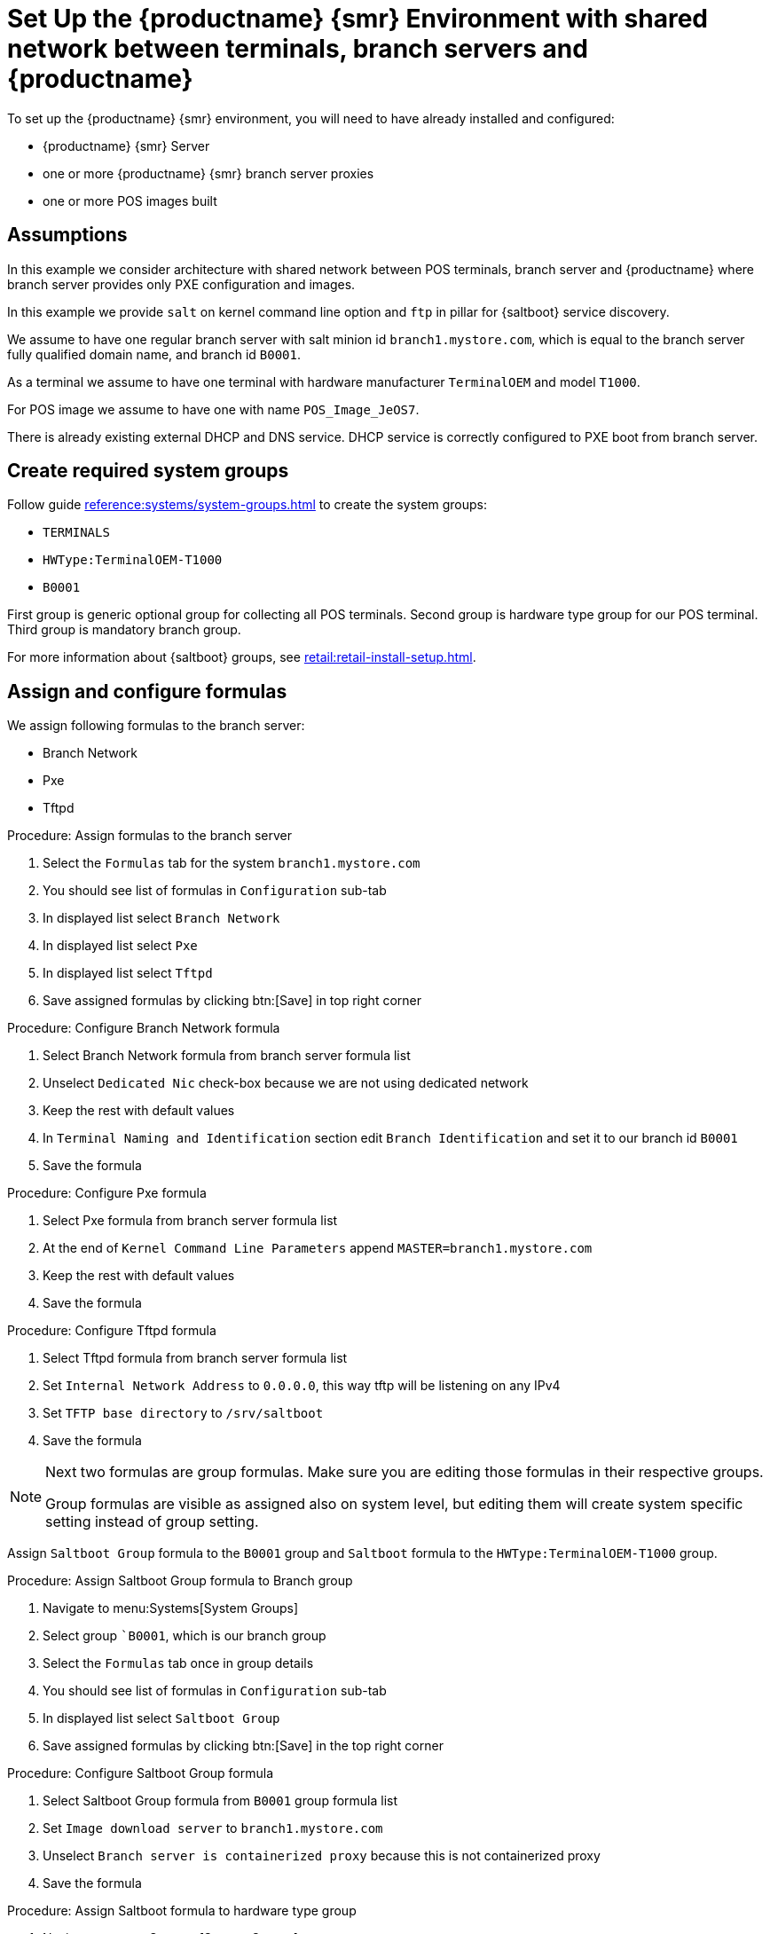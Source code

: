 [[shared-central-dns]]
= Set Up the {productname} {smr} Environment with shared network between terminals, branch servers and {productname}

To set up the {productname} {smr} environment, you will need to have already installed and configured:

* {productname} {smr} Server
* one or more {productname} {smr} branch server proxies
* one or more POS images built

== Assumptions

In this example we consider architecture with shared network between POS terminals, branch server and {productname} where branch server provides only PXE configuration and images.

In this example we provide [systemitem]``salt`` on kernel command line option and [systemitem]``ftp`` in pillar for {saltboot} service discovery.

We assume to have one regular branch server with salt minion id [systemitem]``branch1.mystore.com``, which is equal to the branch server fully qualified domain name, and branch id [systemitem]``B0001``.

As a terminal we assume to have one terminal with hardware manufacturer [systemitem]``TerminalOEM`` and model [systemitem]``T1000``.

For POS image we assume to have one with name [systemitem]``POS_Image_JeOS7``.

There is already existing external DHCP and DNS service.
DHCP service is correctly configured to PXE boot from branch server.

== Create required system groups

Follow guide xref:reference:systems/system-groups.adoc[] to create the system groups:

- [systemitem]``TERMINALS``
- [systemitem]``HWType:TerminalOEM-T1000``
- [systemitem]``B0001``

First group is generic optional group for collecting all POS terminals. Second group is hardware type group for our POS terminal. Third group is mandatory branch group.

For more information about {saltboot} groups, see xref:retail:retail-install-setup.adoc[].


== Assign and configure formulas

We assign following formulas to the branch server:

- Branch Network
- Pxe
- Tftpd

.Procedure: Assign formulas to the branch server

. Select the [guimenu]``Formulas`` tab for the system [systemitem]``branch1.mystore.com``
. You should see list of formulas in [guimenu]``Configuration`` sub-tab
. In displayed list select [systemitem]``Branch Network``
. In displayed list select [systemitem]``Pxe``
. In displayed list select [systemitem]``Tftpd``
. Save assigned formulas by clicking btn:[Save] in top right corner

.Procedure: Configure Branch Network formula

. Select Branch Network formula from branch server formula list
. Unselect [systemitem]``Dedicated Nic`` check-box because we are not using dedicated network
. Keep the rest with default values
. In [systemitem]``Terminal Naming and Identification`` section edit [systemitem]``Branch Identification`` and set it to our branch id [systemitem]``B0001``
. Save the formula

.Procedure: Configure Pxe formula

. Select Pxe formula from branch server formula list
. At the end of [systemitem]``Kernel Command Line Parameters`` append [literal]``MASTER=branch1.mystore.com``
. Keep the rest with default values
. Save the formula

.Procedure: Configure Tftpd formula

. Select Tftpd formula from branch server formula list
. Set [systemitem]``Internal Network Address`` to [literal]``0.0.0.0``, this way tftp will be listening on any IPv4
. Set [systemitem]``TFTP base directory`` to [literal]``/srv/saltboot``
. Save the formula

[NOTE]
====
Next two formulas are group formulas.
Make sure you are editing those formulas in their respective groups.

Group formulas are visible as assigned also on system level, but editing them will create system specific setting instead of group setting.
====

Assign [systemitem]``Saltboot Group`` formula to the [systemitem]``B0001`` group and [systemitem]``Saltboot`` formula to the [systemitem]``HWType:TerminalOEM-T1000`` group.

.Procedure: Assign Saltboot Group formula to Branch group

. Navigate to menu:Systems[System Groups]
. Select group [systemitem]``B0001`, which is our branch group
. Select the [guimenu]``Formulas`` tab once in group details
. You should see list of formulas in [guimenu]``Configuration`` sub-tab
. In displayed list select [systemitem]``Saltboot Group``
. Save assigned formulas by clicking btn:[Save] in the top right corner

.Procedure: Configure Saltboot Group formula

. Select Saltboot Group formula from [systemitem]``B0001`` group formula list
. Set [systemitem]``Image download server`` to [systemitem]``branch1.mystore.com``
. Unselect [systemitem]``Branch server is containerized proxy`` because this is not containerized proxy
. Save the formula

.Procedure: Assign Saltboot formula to hardware type group

. Navigate to menu:Systems[System Groups]
. Select group [systemitem]``HWType:TerminalOEM-T1000``, which is our hardware type group
. Select the [guimenu]``Formulas`` tab once in group details
. You should see list of formulas in [guimenu]``Configuration`` sub-tab
. In displayed list select [systemitem]``Saltboot``
. Save assigned formulas by clicking btn:[Save] in top right corner

.Procedure: Configure Saltboot formula

. Select Saltboot formula from [systemitem]``HWType:TerminalOEM-T1000`` group formula list
. Set [systemitem]``Disk Symbolic ID`` to [systemitem]``Disk1``
. Set [systemitem]``Device Type`` to [systemitem]``DISK``
. Set [systemitem]``Disk Device`` to [systemitem]``*``
. Set [systemitem]``Partition table type`` to [systemitem]``gpt``
. Click btn:[+] to add a partition
* Set [systemitem]``Partition Symbolic ID`` to [systemitem]``p1``
* Set [systemitem]``Partition Size (MiB)`` to [systemitem]``512``
* Set [systemitem]``Device Mount Point`` to [systemitem]``/boot/efi``
* Set [systemitem]``Filesystem Format`` to [systemitem]``vfat``
* Set [systemitem]``Partition Flags`` to [systemitem]``boot``
. Click btn:[+] to add a partition
* Set [systemitem]``Partition Symbolic ID`` to [systemitem]``p2``
* Set [systemitem]``Device Mount Point`` to [systemitem]``/``
* Set [systemitem]``OS Image to Deploy`` to [systemitem]``POS_Image_JeOS7``
. Save the formula

After all procedures are done, apply highstate on the branch server.

== Synchronize images

After highstate is applied, we proceed with synchronizing images as usual with apply [systemitem]``image-sync`` state.


Terminal can now be started and will be automatically provisioned, pending salt key acceptance.
